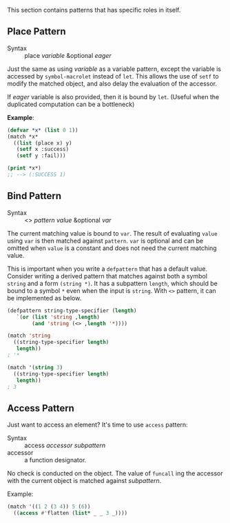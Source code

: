 
This section contains patterns that has specific roles in itself.

** Place Pattern

+ Syntax :: place /variable/ &optional /eager/

Just the same as using /variable/ as a variable pattern, except 
the variable is accessed by =symbol-macrolet= instead of =let=. This allows the use of =setf= to modify the matched object, and also delay the evaluation of the accessor.

If /eager/ variable is also provided, then it is bound by =let=. (Useful when the duplicated computation can be a bottleneck)

*Example*:

#+BEGIN_SRC lisp
(defvar *x* (list 0 1))
(match *x*
  ((list (place x) y)
   (setf x :success)
   (setf y :fail)))

(print *x*)
;; --> (:SUCCESS 1)
#+END_SRC

** Bind Pattern

+ Syntax :: <> /pattern/ /value/ &optional /var/

The current matching value is bound to =var=.
The result of evaluating =value= using =var= is then matched against =pattern=.
=var= is optional and can be omitted when =value= is a constant and does not need the current matching value.

This is important when you write a =defpattern= that has a default
value. Consider writing a derived pattern that matches against both a symbol =string=
and a form =(string *)=. It has a subpattern =length=, which should be bound to a symbol =*= even when the input is =string=. With =<>= pattern, it can be implemented as below.

#+begin_src lisp
(defpattern string-type-specifier (length)
   `(or (list 'string ,length)
        (and 'string (<> ,length '*))))

(match 'string
  ((string-type-specifier length)
   length))
; '*

(match '(string 3)
  ((string-type-specifier length)
   length))
; 3
#+end_src

** Access Pattern

Just want to access an element? It's time to use =access= pattern: 

+ Syntax :: access /accessor/ /subpattern/
+ accessor :: a function designator.

No check is conducted on the object. The value of =funcall= ing the accessor with the current object is
matched against /subpattern/.

Example:

#+BEGIN_SRC lisp
(match '((1 2 (3 4)) 5 (6))
  ((access #'flatten (list* _ _ 3 _))))
#+END_SRC
